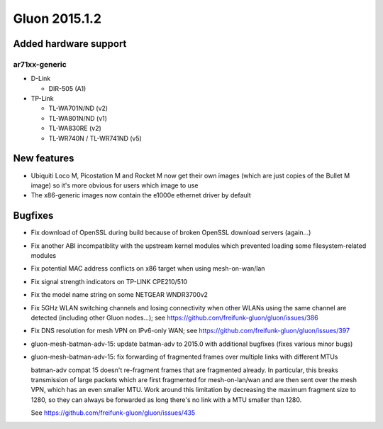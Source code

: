 Gluon 2015.1.2
==============

Added hardware support
~~~~~~~~~~~~~~~~~~~~~~
ar71xx-generic
^^^^^^^^^^^^^^
* D-Link

  - DIR-505 (A1)

* TP-Link

  - TL-WA701N/ND (v2)
  - TL-WA801N/ND (v1)
  - TL-WA830RE (v2)
  - TL-WR740N / TL-WR741ND (v5)

New features
~~~~~~~~~~~~

* Ubiquiti Loco M, Picostation M and Rocket M now get their own images (which are just copies of the Bullet M image)
  so it's more obvious for users which image to use
* The x86-generic images now contain the e1000e ethernet driver by default

Bugfixes
~~~~~~~~

* Fix download of OpenSSL during build because of broken OpenSSL download servers (again...)
* Fix another ABI incompatiblity with the upstream kernel modules which prevented loading some filesystem-related modules
* Fix potential MAC address conflicts on x86 target when using mesh-on-wan/lan
* Fix signal strength indicators on TP-LINK CPE210/510
* Fix the model name string on some NETGEAR WNDR3700v2
* Fix 5GHz WLAN switching channels and losing connectivity when other WLANs using the same channel are detected (including other Gluon nodes...); see https://github.com/freifunk-gluon/gluon/issues/386
* Fix DNS resolution for mesh VPN on IPv6-only WAN; see https://github.com/freifunk-gluon/gluon/issues/397
* gluon-mesh-batman-adv-15: update batman-adv to 2015.0 with additional bugfixes (fixes various minor bugs)
* gluon-mesh-batman-adv-15: fix forwarding of fragmented frames over multiple links with different MTUs

  batman-adv compat 15 doesn't re-fragment frames that are fragmented already. In particular,
  this breaks transmission of large packets which are first fragmented for mesh-on-lan/wan and are then sent
  over the mesh VPN, which has an even smaller MTU. Work around this limitation by decreasing the maximum fragment
  size to 1280, so they can always be forwarded as long there's no link with a MTU smaller than 1280.

  See https://github.com/freifunk-gluon/gluon/issues/435
